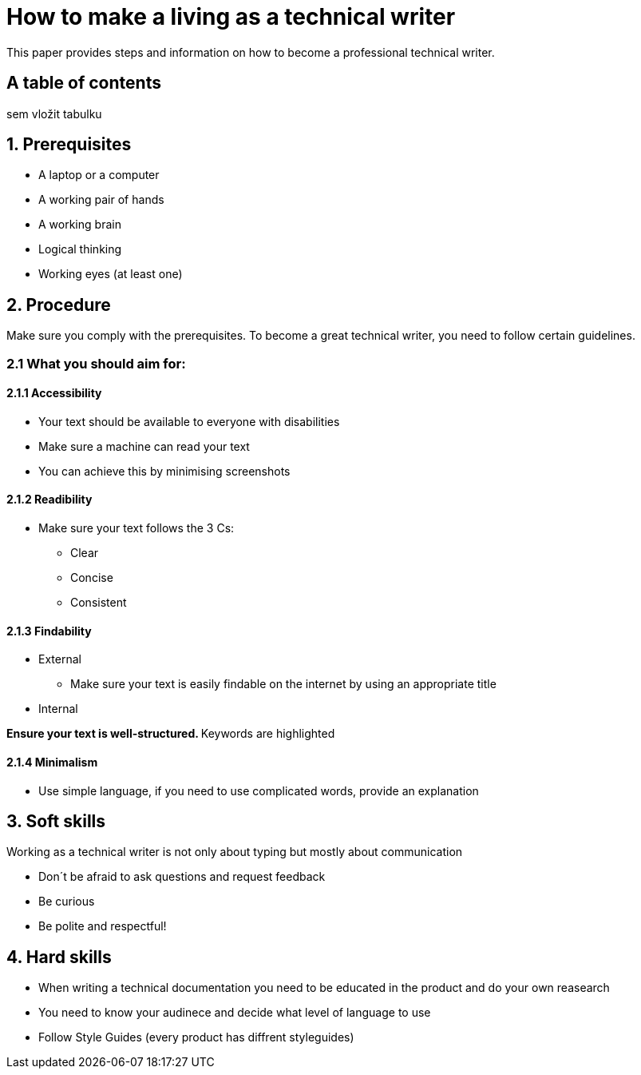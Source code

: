 # How to make a living as a technical writer

This paper provides steps and information on how to become a professional technical writer.

## A table of contents
sem vložit tabulku

##  1. Prerequisites

* A laptop or a computer
* A working pair of hands
* A working brain 
* Logical thinking
* Working eyes (at least one)


## 2. Procedure

Make sure you comply with the prerequisites. To become a great technical writer, you need to follow certain guidelines.

### 2.1 What you should aim for:

#### 2.1.1 Accessibility

* Your text should be available to everyone with disabilities
* Make sure a machine can read your text
* You can achieve this by minimising screenshots

#### 2.1.2 Readibility

* Make sure your text follows the  3 Cs:

** Clear 
** Concise 
** Consistent

#### 2.1.3 Findability

* External

** Make sure your text is easily findable on the internet by using an appropriate title 

* Internal 

**Ensure your text is well-structured. ** Keywords are highlighted 

#### 2.1.4 Minimalism

* Use simple language, if you need to use complicated words, provide an explanation




## 3. Soft skills

Working as a technical writer is not only about typing but mostly about communication

* Don´t be afraid to ask questions and request feedback
* Be curious
* Be polite and respectful!

## 4. Hard skills
* When writing a technical documentation you need to be educated in the product
and do your own reasearch
* You need to know your audinece and decide what level of language to use
* Follow Style Guides (every product has diffrent styleguides)


